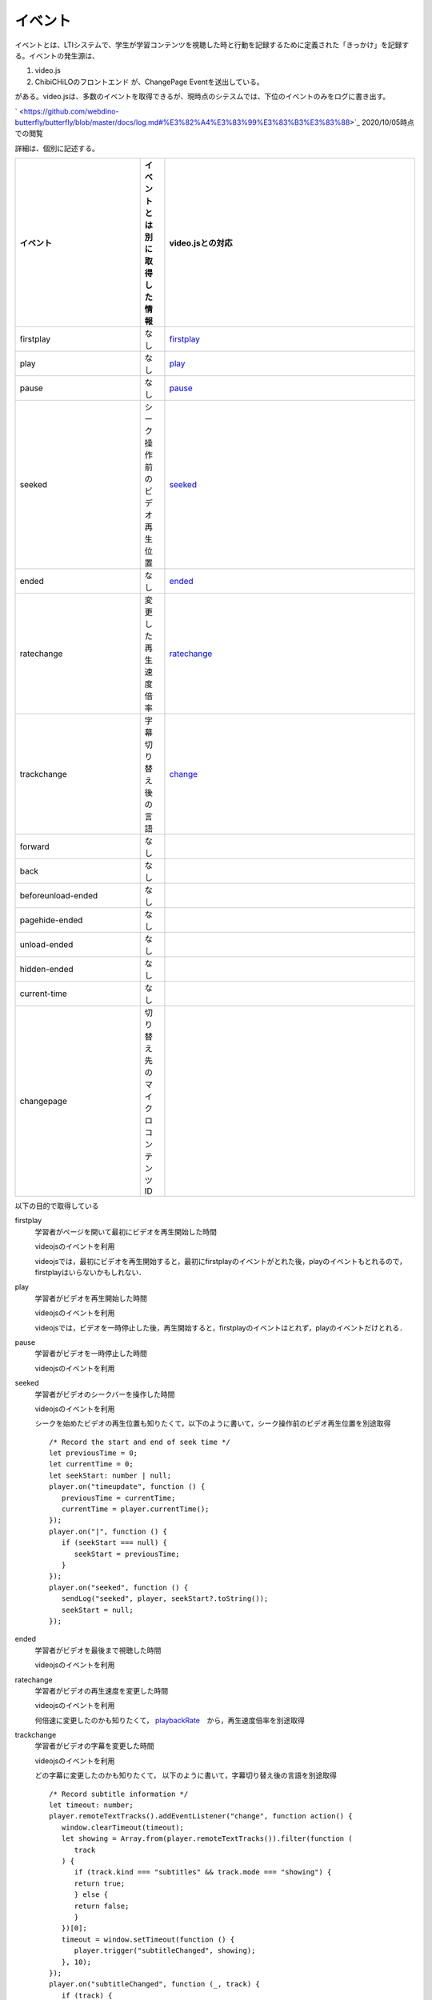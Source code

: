 .. @suppress
.. _sect-event:

イベント
===========================================================


イベントとは、LTIシステムで、学生が学習コンテンツを視聴した時と行動を記録するために定義された「きっかけ」を記録する。イベントの発生源は、

#. video.js
#. ChibiCHiLOのフロントエンド が、ChangePage Eventを送出している。

がある。video.jsは、多数のイベントを取得できるが、現時点のシテスムでは、下位のイベントのみをログに書き出す。

` <https://github.com/webdino-butterfly/butterfly/blob/master/docs/log.md#%E3%82%A4%E3%83%99%E3%83%B3%E3%83%88>`_
2020/10/05時点での閲覧

詳細は、個別に記述する。

.. Cspell:ignore firstplay seeked ratechange trackchange beforeunload pagehide changepage currenttime timeupdate videojs youtube

.. csv-table::
   :header: "イベント","イベントとは別に取得した情報","video.jsとの対応"
   :widths: 5,1,10

   "firstplay",      "なし",	                  "`firstplay <https://docs.videojs.com/player#event:firstplay>`_"
   "play",           "なし",                    "`play <https://docs.videojs.com/player#event:play>`_"
   "pause",          "なし",	                  "`pause <https://docs.videojs.com/player#event:pause>`_"
   "seeked",         "シーク操作前のビデオ再生位置", "`seeked <https://docs.videojs.com/player#event:seeked>`_"
   "ended",          "なし",                    "`ended <https://docs.videojs.com/player#event:ended>`_"
   ratechange,	      変更した再生速度倍率,	      "`ratechange <https://docs.videojs.com/player#event:ratechange>`_"
   trackchange,      字幕切り替え後の言語,	      "`change <https://docs.videojs.com/texttracklist#event:change>`_ "
   forward,          なし,                      ""
   back,             なし,                      ""
   beforeunload-ended,なし, ""
   pagehide-ended,   なし, ""
   unload-ended,     なし, ""
   hidden-ended,     なし, ""
   current-time,     なし,	""
   changepage,       切り替え先のマイクロコンテンツID, ""

以下の目的で取得している

.. TODO これ状態遷移のこと考えてる?

firstplay
   学習者がページを開いて最初にビデオを再生開始した時間

   videojsのイベントを利用

   videojsでは，最初にビデオを再生開始すると，最初にfirstplayのイベントがとれた後，playのイベントもとれるので，firstplayはいらないかもしれない．

play
   学習者がビデオを再生開始した時間

   videojsのイベントを利用

   videojsでは，ビデオを一時停止した後，再生開始すると，firstplayのイベントはとれず，playのイベントだけとれる．

pause
   学習者がビデオを一時停止した時間

   videojsのイベントを利用

seeked
   学習者がビデオのシークバーを操作した時間

   videojsのイベントを利用

   シークを始めたビデオの再生位置も知りたくて，以下のように書いて，シーク操作前のビデオ再生位置を別途取得

   ::

      /* Record the start and end of seek time */
      let previousTime = 0;
      let currentTime = 0;
      let seekStart: number | null;
      player.on("timeupdate", function () {
         previousTime = currentTime;
         currentTime = player.currentTime();
      });
      player.on("|", function () {
         if (seekStart === null) {
            seekStart = previousTime;
         }
      });
      player.on("seeked", function () {
         sendLog("seeked", player, seekStart?.toString());
         seekStart = null;
      });

ended
   学習者がビデオを最後まで視聴した時間

   videojsのイベントを利用

ratechange
   学習者がビデオの再生速度を変更した時間

   videojsのイベントを利用

   何倍速に変更したのかも知りたくて， `playbackRate <https://docs.videojs.com/player#playbackRate>`_　から，再生速度倍率を別途取得

trackchange
   学習者がビデオの字幕を変更した時間

   videojsのイベントを利用

   どの字幕に変更したのかも知りたくて， 以下のように書いて，字幕切り替え後の言語を別途取得

   ::

      /* Record subtitle information */
      let timeout: number;
      player.remoteTextTracks().addEventListener("change", function action() {
         window.clearTimeout(timeout);
         let showing = Array.from(player.remoteTextTracks()).filter(function (
            track
         ) {
            if (track.kind === "subtitles" && track.mode === "showing") {
            return true;
            } else {
            return false;
            }
         })[0];
         timeout = window.setTimeout(function () {
            player.trigger("subtitleChanged", showing);
         }, 10);
      });
      player.on("subtitleChanged", function (_, track) {
         if (track) {
            sendLog("trackchange", player, track.language);
         } else {
            sendLog("trackchange", player, "off");
         }
      });

forward
   学習者がビデオの早送りをした時間

   videojsの標準機能になかったので，`videojs-seek-buttons <https://www.npmjs.com/package/videojs-seek-buttons>`__ で機能を実装した．

   早送り処理の途中で 'this.options_.direction' の値が forward か back になっていたので，これをイベントとしてログに飛ばす処理を追加した．

   後から追加しなくてもいいようにしたい．

   （ /lti/node_modules/videojs-seek-buttons/dist/videojs-seek-buttons.es.js　に追加）

   ::

      function postForm(req) {
         const form = new FormData();
         Object.entries(req).forEach(([key, value]) => form.append(key, value));
         return {
         method: "POST",
         body: form,
         };
      }
      const sendLogPath = `/lti//call/log.php`;
      const player = this.player_;
      const currentSrc = player.currentSrc();
      const youtubeQuery = currentSrc.split("?")[1];
      const youtubeVideoId =
         new URLSearchParams(youtubeQuery).get("v");
      const currentTime = player.currentTime();
      const sessionStorageKey = "session";
      const res = sessionStorage.getItem(sessionStorageKey);
      const session = JSON.parse(res);
      const req = {
         event: this.options_.direction,
         detail: "-",
         file: youtubeVideoId,
         query: youtubeQuery,
         current: currentTime.toString(),
         rid: session.lmsResource,
         uid: session.id,
         cid: session.lmsCourse,
         nonce: session.nonce,
      };
      if(!session.role){
         fetch(sendLogPath, postForm(req));
      }

back
   学習者がビデオの巻き戻しをした時間

   他は forward と同様

beforeunload-ended
   学習者がビデオをどこまで視聴したか

   ブラウザのイベントを利用

   ブラウザを閉じたり，別のウィンドウやタブに切り替えたイベントで目的が達成できそうだったので採用した．

pagehide-ended
   beforeunload-endedと同様

unload-ended
   beforeunload-endedと同様

hidden-ended
   beforeunload-endedと同様

current-time
   学習者がビデオをどこまで視聴したか

   スクリプトを作成した．

   ::

      setInterval(function () {
         sendLog("current-time", player);
      }, 10000);

   ブラウザのイベント利用は不安だったので，現在の再生位置を把握できるように一定周期でログをとったほうが安心かなと思い作成した

   現在は，プレイヤーの再生停止の有無に関係なく10秒毎に取得しつづけている

changepage
   学習者が学習コンテンツにある，別のマイクロコンテンツに切り替えた時間
   (時間とするとフォーマットと例が欲しいです。)

   スクリプトを作成した．

   どのマイクロコンテンツに変更したのかも知りたくて， マイクロコンテンツのIDを別途取得 （現在のマイクロコンテンツIDなのか、遷移先のマイクロコンテンツIDなのかとか、説明と具体例が必要かと)
   (現在のchangepageのフォーマットは、変更した時刻+遷移元のマイクロコンテンツIDという理解でいいのでしたっけ)

   現在は，自動遷移か手動遷移の区別はついていない．区別が必用かは検討事項とする．
